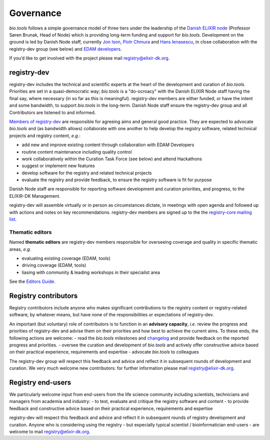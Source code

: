 Governance
==========
*bio.tools* follows a simple governance model of three tiers under the leadership of the 
`Danish ELIXIR node <http://elixir-denmark.org>`_ (Professor Søren Brunak, Head of Node) which is providing long-term funding and support for *bio.tools*.  Development on the ground is led by Danish Node staff, currently `Jon Ison <mailto:jison@bioinformatics.dtu.dk>`_, `Piotr Chmura <mailto:piotr.chmura@cpr.ku.dk>`_ and `Hans Ienasescu <mailto:hans@bio.tools>`_, in close collaboration with the registry-dev group (see below) and `EDAM developers <https://github.com/edamontology/edamontology#governance-of-edam>`_.  

If you’d like to get involved with the project please mail registry@elixir-dk.org.

registry-dev
-------------
registry-dev includes the technical and scientific experts at the heart of the development and curation of *bio.tools*.  Priorities are set in a quasi-democratic way; *bio.tools* is a "do-ocroacy" with the Danish ELIXIR Node staff having the final say, where necessary (in so far as this is meaningful).  registry-dev members are either funded, or have the intent and some bandwidth, to support *bio.tools* in the long-term.  Danish Node staff ensure the registry-dev group and all Contributors are listened to and informed.

`Members of registry-dev <http://biotools.readthedocs.io/en/latest/contributors.html#registry-dev>`_ are responsible for agreeing aims and general good practice.  They are expected to advocate *bio.tools* and (as bandwidth allows) collaborate with one another to help develop the registry software, related technical projects and registry content, *e.g.*:

- add new and improve existing content through collaboration with EDAM Developers
- routine content maintenance including quality control
- work collaboratively within the Curation Task Force (see below) and attend Hackathons
- suggest or implement new features
- develop software for the registry and related technical projects
- evaluate the registry and provide feedback, to ensure the registry software is fit for purpose

Danish Node staff are responsible for reporting software development and curation priorities, and progress, to the ELIXIR-DK Management.

registry-dev will assemble virtually or in person as circumstances dictate, in meetings with open agenda and followed up with actions and notes on key recommendations.  registry-dev members are signed up to the the `registry-core mailing list <http://biotools.readthedocs.io/en/latest/contributors_guide.html#mailing-list>`_. 

Thematic editors
^^^^^^^^^^^^^^^^
Named **thematic editors** are registry-dev members responsible for overseeing coverage and quality in specific thematic areas, *e.g.*

- evaluating existing coverage (EDAM, tools)
- driving coverage (EDAM, tools)
- liasing with community & leading workshops in their specialist area

See the `Editors Guide <http://biotools.readthedocs.io/en/latest/editors_guide.html>`_.
  
Registry contributors
---------------------
Registry contributors include anyone who makes significant contributions to the registry content or registry-related software, by whatever means, but have none of the responsibilities or expectations of registry-dev.

An important (but voluntary) role of contributors is to function in an **advisory capacity**, *i.e.* review the progress and priorities of registry-dev and advise them on their priorities and how best to achieve the current aims.  To these ends, the following actions are welcome:
- read the *bio.tools* milestones and `changelog <https://github.com/bio-tools/biotoolsRegistry/blob/master/CHANGELOG.md>`_ and provide feedback on the reported progress and priorities.
- oversee the curation and development of *bio.tools* and actively offer constructive advice based on their practical experience, requirements and expertise
- advocate *bio.tools* to colleagues 

The registry-dev group will respect this feedback and advice and reflect it in subsequent rounds of development and curation.  We very much welcome new contributors: for further information please mail registry@elixir-dk.org.

Registry end-users
------------------
We particularly welcome input from end-users from the life science community including scientists, technicians and managers from academia and industry:
- to test, evaluate and critique the registry software and content
- to provide feedback and constructive advice based on their practical experience, requirements and expertise

registry-dev will respect this feedback and advice and reflect it in subsequent rounds of registry development and curation.
Anyone who is considering using the registry - but especially typical scientist / bioinformatician end-users - are welcome to mail registry@elixir-dk.org.













